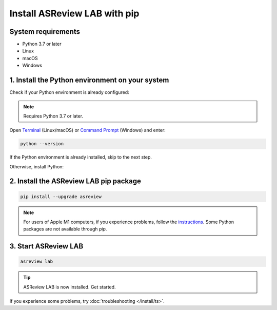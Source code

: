 Install ASReview LAB with pip
=============================

System requirements
-------------------

- Python 3.7 or later
- Linux
- macOS
- Windows

.. _install_python:

1. Install the Python environment on your system
------------------------------------------------

Check if your Python environment is already configured:

.. note::

    Requires Python 3.7 or later.

Open `Terminal
<https://support.apple.com/guide/terminal/open-or-quit-terminal-apd5265185d-f365-44cb-8b09-71a064a42125/mac>`__
(Linux/macOS) or `Command Prompt
<https://www.lifewire.com/how-to-open-command-prompt-2618089>`__ (Windows) and enter:

.. code-block:: bash

    python --version

If the Python environment is already installed, skip to the next step.

Otherwise, install Python:

.. tabs::

  .. tab:: Linux

    .. code-block::

      sudo apt update
      sudo apt install python3.7

  .. tab:: macOS

    Install using Miniconda:

    1. Go to the `Miniconda3 macOS installers
       <https://docs.conda.io/en/latest/miniconda.html#macos-installers>`__.
    2. Download and install the latest `Miniconda3 macOS 64-bit pkg`.

  .. tab:: Windows

    Install the 64-bit `Python 3 release for Windows
    <https://www.python.org/downloads/windows/>`__ (select `pip` as an optional
    feature).

    .. important::

        Check the box to `add Python to your PATH environment variable` during the
        installation.

2. Install the ASReview LAB pip package
---------------------------------------

.. code-block:: bash

    pip install --upgrade asreview

.. note::

    For users of Apple M1 computers, if you experience problems, follow the
    `instructions
    <https://github.com/asreview/asreview/issues/738#issuecomment-919685562>`__. Some
    Python packages are not available through `pip`.

3. Start ASReview LAB
---------------------

.. code-block:: bash

    asreview lab

.. tip::

    ASReview LAB is now installed. Get started.

If you experience some problems, try :doc:`troubleshooting </install/ts>`.

